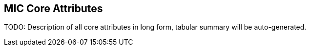 == MIC Core Attributes [[mic-core-attributes]]

TODO: Description of all core attributes in long form, tabular summary will be auto-generated.
